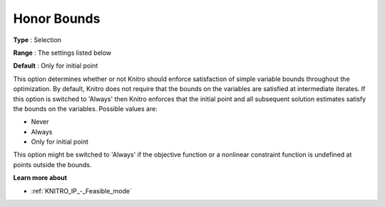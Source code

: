 .. _KNITRO_General_-_Honor_Bounds:


Honor Bounds
============



**Type** :	Selection	

**Range** :	The settings listed below	

**Default** :	Only for initial point	



This option determines whether or not Knitro should enforce satisfaction of simple variable bounds throughout the optimization. By default, Knitro does not require that the bounds on the variables are satisfied at intermediate iterates. If this option is switched to 'Always' then Knitro enforces that the initial point and all subsequent solution estimates satisfy the bounds on the variables. Possible values are:



*	Never
*	Always
*	Only for initial point




This option might be switched to 'Always' if the objective function or a nonlinear constraint function is undefined at points outside the bounds.





**Learn more about** 

*	:ref:`KNITRO_IP_-_Feasible_mode`  
